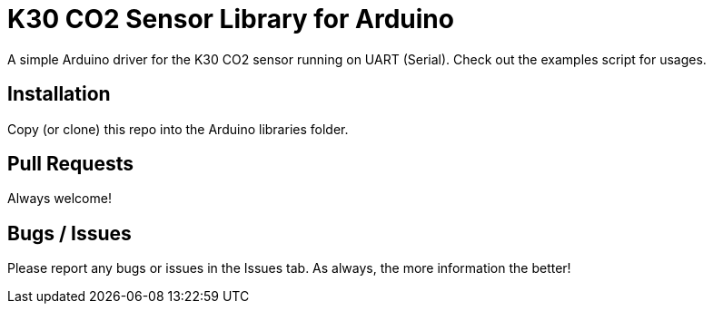 = K30 CO2 Sensor Library for Arduino =

A simple Arduino driver for the K30 CO2 sensor running on UART (Serial).  Check out the examples script for usages.

## Installation
Copy (or clone) this repo into the Arduino libraries folder.

## Pull Requests
Always welcome!

## Bugs / Issues
Please report any bugs or issues in the Issues tab.  As always, the more information the better!
